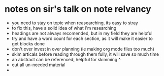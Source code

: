 * notes on sir's talk on note relvancy
  - you need to stay on topic when reasearching, its easy to stray 
  - to fix this, have a solid idea of what i'm researching
  - headings are not always recomended, but in my field they are helpful
  - try and have a word count for each section, as it will make it easier to get blocks done
  - don't over invest in over planning (ie making org mode files too much)
  - skim articals before reading through them fully, it will save so much time
  - an abstract can be referenced, helpful for skimming ^
  - cut all un-needed material
  - 
